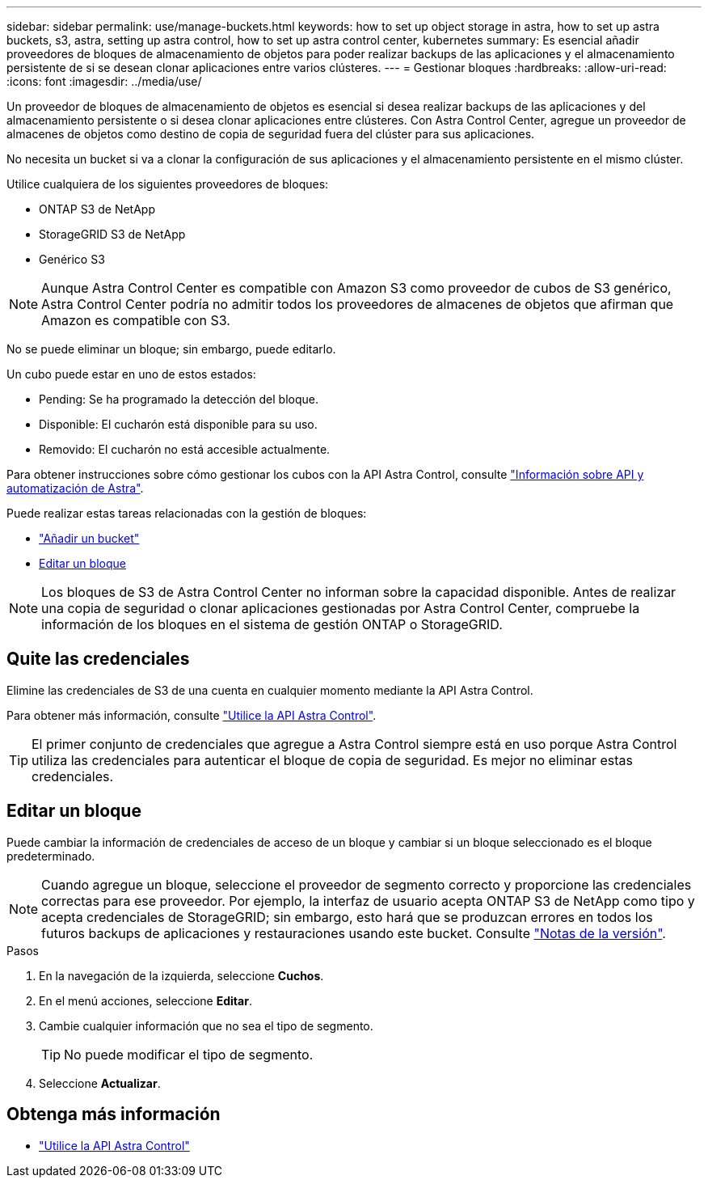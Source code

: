 ---
sidebar: sidebar 
permalink: use/manage-buckets.html 
keywords: how to set up object storage in astra, how to set up astra buckets, s3, astra, setting up astra control, how to set up astra control center, kubernetes 
summary: Es esencial añadir proveedores de bloques de almacenamiento de objetos para poder realizar backups de las aplicaciones y el almacenamiento persistente de si se desean clonar aplicaciones entre varios clústeres. 
---
= Gestionar bloques
:hardbreaks:
:allow-uri-read: 
:icons: font
:imagesdir: ../media/use/


Un proveedor de bloques de almacenamiento de objetos es esencial si desea realizar backups de las aplicaciones y del almacenamiento persistente o si desea clonar aplicaciones entre clústeres. Con Astra Control Center, agregue un proveedor de almacenes de objetos como destino de copia de seguridad fuera del clúster para sus aplicaciones.

No necesita un bucket si va a clonar la configuración de sus aplicaciones y el almacenamiento persistente en el mismo clúster.

Utilice cualquiera de los siguientes proveedores de bloques:

* ONTAP S3 de NetApp
* StorageGRID S3 de NetApp
* Genérico S3



NOTE: Aunque Astra Control Center es compatible con Amazon S3 como proveedor de cubos de S3 genérico, Astra Control Center podría no admitir todos los proveedores de almacenes de objetos que afirman que Amazon es compatible con S3.

No se puede eliminar un bloque; sin embargo, puede editarlo.

Un cubo puede estar en uno de estos estados:

* Pending: Se ha programado la detección del bloque.
* Disponible: El cucharón está disponible para su uso.
* Removido: El cucharón no está accesible actualmente.


Para obtener instrucciones sobre cómo gestionar los cubos con la API Astra Control, consulte link:https://docs.netapp.com/us-en/astra-automation/["Información sobre API y automatización de Astra"^].

Puede realizar estas tareas relacionadas con la gestión de bloques:

* link:../get-started/setup_overview.html#add-a-bucket["Añadir un bucket"]
* <<Editar un bloque>>



NOTE: Los bloques de S3 de Astra Control Center no informan sobre la capacidad disponible. Antes de realizar una copia de seguridad o clonar aplicaciones gestionadas por Astra Control Center, compruebe la información de los bloques en el sistema de gestión ONTAP o StorageGRID.



== Quite las credenciales

Elimine las credenciales de S3 de una cuenta en cualquier momento mediante la API Astra Control.

Para obtener más información, consulte https://docs.netapp.com/us-en/astra-automation/index.html["Utilice la API Astra Control"^].


TIP: El primer conjunto de credenciales que agregue a Astra Control siempre está en uso porque Astra Control utiliza las credenciales para autenticar el bloque de copia de seguridad. Es mejor no eliminar estas credenciales.



== Editar un bloque

Puede cambiar la información de credenciales de acceso de un bloque y cambiar si un bloque seleccionado es el bloque predeterminado.


NOTE: Cuando agregue un bloque, seleccione el proveedor de segmento correcto y proporcione las credenciales correctas para ese proveedor. Por ejemplo, la interfaz de usuario acepta ONTAP S3 de NetApp como tipo y acepta credenciales de StorageGRID; sin embargo, esto hará que se produzcan errores en todos los futuros backups de aplicaciones y restauraciones usando este bucket. Consulte link:../release-notes/known-issues.html#selecting-a-bucket-provider-type-with-credentials-for-another-type-causes-data-protection-failures["Notas de la versión"].

.Pasos
. En la navegación de la izquierda, seleccione *Cuchos*.
. En el menú acciones, seleccione *Editar*.
. Cambie cualquier información que no sea el tipo de segmento.
+

TIP: No puede modificar el tipo de segmento.

. Seleccione *Actualizar*.




== Obtenga más información

* https://docs.netapp.com/us-en/astra-automation/index.html["Utilice la API Astra Control"^]


